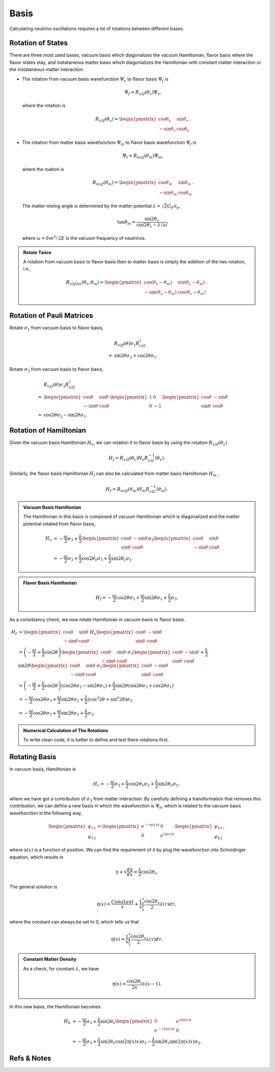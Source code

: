 Basis
====================

Calculating neutrino oscillations requires a lot of rotations between different bases.





Rotation of States
----------------------

There are three most used bases, vacuum basis which diagonalizes the vacuum Hamiltonian, flavor basis where the flavor states stay, and instataneous matter basis which diagonializes the Hamiltonian with constant matter interaction or the instataneous matter interaction.


* The rotation from vacuum basis wavefunction :math:`\Psi_v` to flavor basis :math:`\Psi_f` is

  .. math::
     \Psi_f = R_{v2f}(\theta_v) \Psi_v,

  where the rotation is

  .. math::
     R_{v2f}(\theta_v) = \begin{pmatrix} \cos\theta_v & \sin \theta_v \\ -\sin \theta_v & \cos \theta_v \end{pmatrix}.

* The rotation from matter basis wavefunction :math:`\Psi_m` to flavor basis wavefunction :math:`\Psi_f` is

  .. math::
     \Psi_f = R_{m2f}(\theta_m) \Psi_m,

  where the roation is

  .. math::
     R_{m2f}(\theta_m) = \begin{pmatrix} \cos\theta_m & \sin \theta_m \\ -\sin \theta_m & \cos \theta_m \end{pmatrix}.

  The matter mixing angle is determined by the matter potential :math:`\lambda = \sqrt{2}G_F n_e`,

  .. math::
     \tan\theta_m = \frac{\sin 2\theta_v}{\cos 2\theta_v - \lambda/\omega},

  where :math:`\omega = \delta m^2 /2E` is the vacuum frequency of neutrinos.


.. admonition:: Rotate Twice
   :class: note

   A rotation from vacuum basis to flavor basis then to matter basis is simply the addition of the two rotation, i.e.,

   .. math::
      R_{v2f2m}(\theta_v,\theta_m) = \begin{pmatrix} \cos(\theta_v - \theta_m) & \sin ( \theta_v - \theta_m ) \\ -\sin (\theta_v-\theta_m) & \cos (\theta_v - \theta_m) \end{pmatrix}.



Rotation of Pauli Matrices
--------------------------------------------------


Rotate :math:`\sigma_1` from vacuum basis to flavor basis,

.. math::
   &R_{v2f}(\theta) \sigma_1 R_{v2f}^{\dagger} \\
   =& \sin 2\theta \sigma_3 + \cos 2\theta \sigma_1.


Rotate :math:`\sigma_3` from vacuum basis to flavor basis,


.. math::
   &R_{v2f}(\theta) \sigma_3 R_{v2f}^{\dagger} \\
   =&  \begin{pmatrix} \cos \theta & \sin \theta \\ -\sin \theta & \cos\theta \end{pmatrix} \begin{pmatrix} 1 & 0 \\ 0 & -1 \end{pmatrix} \begin{pmatrix} \cos \theta & -\sin \theta \\ \sin \theta & \cos\theta \end{pmatrix} \\
   =& \cos 2\theta \sigma_3 - \sin 2\theta \sigma_1.


Rotation of Hamiltonian
--------------------------


Given the vacuum basis Hamiltonian :math:`H_v`, we can rotation it to flavor basis by using the rotation :math:`R_{v2f}(\theta_v)`

.. math::
   H_f = R_{v2f}(\theta_v) H_v R_{v2f}^{-1}(\theta_v).

Similarly, the flavor basis Hamiltonian :math:`H_f` can also be calculated from matter basis Hamiltonian :math:`H_m` ,

.. math::
   H_f = R_{m2f}(\theta_m) H_m R_{v2f}^{-1}(\theta_m).



.. admonition:: Vacuum Basis Hamiltonian
   :class: note

   The Hamiltonian in this basis is composed of vacuum Hamiltonian which is diagonalized and the matter potential rotated from flavor basis,

   .. math::
      H_v &= -\frac{\omega}{2} \sigma_3 + \frac{\lambda}{2} \begin{pmatrix} \cos \theta & -\sin \theta \\ \sin \theta & \cos\theta \end{pmatrix}  \sigma_3 \begin{pmatrix} \cos \theta & \sin \theta \\ -\sin \theta & \cos\theta \end{pmatrix} \\
      &= -\frac{\omega}{2} \sigma_3 + \frac{\lambda}{2}\cos 2\theta_v \sigma_3 + \frac{\lambda}{2} \sin 2\theta_v \sigma_1.




.. admonition:: Flavor Basis Hamiltonian
   :class: note

   .. math::
      H_f = - \frac{\omega}{2} \cos 2\theta \sigma_3 +  \frac{\omega}{2} \sin 2\theta \sigma_1 +  \frac{\lambda}{2} \sigma_3.



As a consistancy check, we now rotate Hamiltonian in vacuum basis to flavor basis.

.. math::
   H_f &= \begin{pmatrix} \cos \theta & \sin \theta \\ -\sin \theta & \cos\theta \end{pmatrix} H_v \begin{pmatrix} \cos \theta & -\sin \theta \\ \sin \theta & \cos\theta \end{pmatrix}\\
   &= \left(-\frac{\omega}{2} + \frac{\lambda}{2} \cos 2\theta \right) \begin{pmatrix} \cos \theta & \sin \theta \\ -\sin \theta & \cos\theta \end{pmatrix} \sigma_3 \begin{pmatrix} \cos \theta & -\sin \theta \\ \sin \theta & \cos\theta \end{pmatrix} + \frac{\lambda}{2} \sin 2\theta \begin{pmatrix} \cos \theta & \sin \theta \\ -\sin \theta & \cos\theta \end{pmatrix} \sigma_1 \begin{pmatrix} \cos \theta & -\sin \theta \\ \sin \theta & \cos\theta \end{pmatrix} \\
   & = \left(-\frac{\omega}{2} + \frac{\lambda}{2} \cos 2\theta \right) ( \cos 2\theta \sigma_3 - \sin 2\theta \sigma_1 ) + \frac{\lambda}{2}\sin 2\theta ( \sin 2\theta \sigma_3 + \cos 2\theta \sigma_1 ) \\
   & = -\frac{\omega}{2} \cos 2\theta \sigma_3 + \frac{\omega}{2}\sin 2\theta \sigma_1 + \frac{\lambda}{2} ( \cos^2 2\theta + \sin ^2 2\theta ) \sigma_3 \\
   & = -\frac{\omega}{2} \cos 2\theta \sigma_3 + \frac{\omega}{2}\sin 2\theta \sigma_1 + \frac{\lambda}{2}\sigma_3 .



.. admonition:: Numerical Calculation of The Rotations
   :class: hint

   To write clean code, it is better to define and test there rotations first.






Rotating Basis
-------------------------


In vacuum basis, Hamiltonian is

.. math::
   H_v = -\frac{\omega}{2} \sigma_3 + \frac{\lambda}{2}\cos 2\theta_v \sigma_3 + \frac{\lambda}{2} \sin 2\theta_v \sigma_1,

where we have got a contribution of :math:`\sigma_3` from matter interaction. By carefully defining a transformation that removes this contribution, we can define a new basis in which the wavefunction is :math:`\Psi_b`, which is related to the vacuum basis wavefunction in the following way,

.. math::
   \begin{pmatrix}\psi_{v1} \\ \psi_{v2} \end{pmatrix}  = \begin{pmatrix}
   e^{-i \eta(x) x} & 0 \\  0 & e^{i \eta(x) x}
   \end{pmatrix} \begin{pmatrix}\psi_{b1} \\ \psi_{b2} \end{pmatrix},

where :math:`\eta(x)` is a function of position. We can find the requirement of it by plug the wavefunction into Schrodinger equation, which results in

.. math::
   \eta + x \frac{d\eta }{dx} = \frac{\lambda}{2} \cos 2\theta_v.

The general solution is

.. math::
   \eta(x) = \frac{Constant}{x} + \frac{1}{x} \int_1^x \frac{\cos 2\theta_v}{2} \lambda(\tau) d\tau,

where the constant can always be set to 0, which tells us that

.. math::
   \eta(x) = \frac{1}{x} \int_1^x \frac{\cos 2\theta_v}{2} \lambda(\tau) d\tau .


.. admonition:: Constant Matter Density
   :class: note

   As a check, for constant :math:`\lambda`, we have

   .. math::
      \eta(x) = \frac{\cos 2\theta_v }{2x} \lambda ( x-1 ).


In this new basis, the Hamiltonian becomes

.. math::
   H_b &= - \frac{\omega}{2} \sigma_3 + \frac{\lambda}{2} \sin 2\theta_v \begin{pmatrix} 0 & e^{i 2\eta(x) x} \\ e^{ - i 2\eta(x) x} & 0  \end{pmatrix} \\
   & =  - \frac{\omega}{2} \sigma_3 + \frac{\lambda}{2}\sin 2\theta_v \cos ( 2\eta(x) x )\sigma_1 - \frac{\lambda}{2} \sin 2\theta_v \sin (2\eta(x) x) \sigma_2.







Refs & Notes
----------------------
